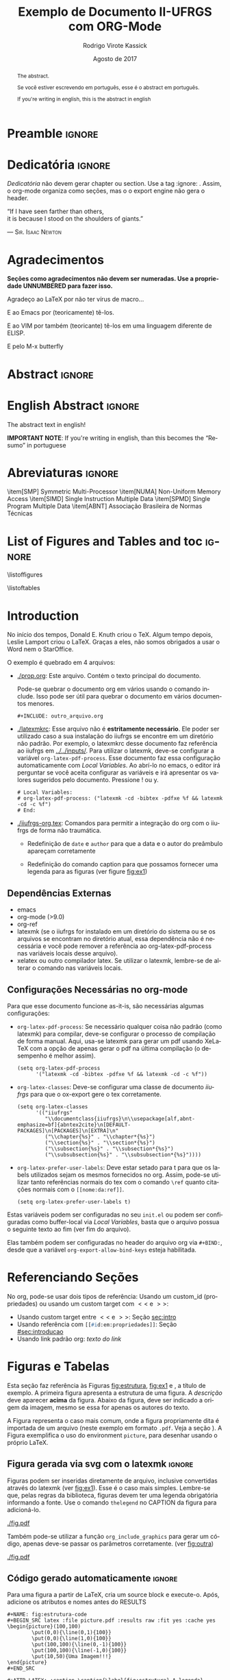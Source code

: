 * Preamble                                                           :ignore:
#+TITLE: Exemplo de Documento II-UFRGS com ORG-Mode
#+AUTHOR: Rodrigo Virote Kassick
#+DATE: Agosto de 2017
#+LANGUAGE: pt
#+LATEX_CLASS: iiufrgs
#+LATEX_CLASS_OPTIONS: [ppgc, prop-tese, english, openright, ppgc]
#+LATEX_HEADER: \input{iiufrgs-org.tex}
#+LATEX_HEADER: \advisor[Prof.~Dr.]{Orientador}{Senhor}
#+LATEX_HEADER: \coadvisor[Prof.~Dr.]{Orientador}{Senhor C.O.}
#+TAGS: noexport(n) deprecated(d) success(s) failed(f) pending(p)
#+EXPORT_SELECT_TAGS: export
#+EXPORT_EXCLUDE_TAGS: noexport
#+SEQ_TODO: TODO(t!) STARTED(s!) WAITING(w!) REVIEW(r!) PENDING(p!) | DONE(d!) CANCELLED(c!) DEFERRED(f!)
#+STARTUP: overview indent
#+OPTIONS: ^:nil _:nil
#+OPTIONS: ':t toc:nil

#+LATEX_HEADER: \translatedtitle{II-UFRGS example document using ORG-Mode}

** ORG Functions -- no export                                     :noexport:

#+NAME: org_include_graphics
#+BEGIN_SRC elisp :output raw :results drawer :var name="name" caption="" legend="" file="file" width="\"\"" extra-headers=""
(format (concat "#+NAME: %s\n"
                "#+ATTR_LATEX: :caption \\caption{\\label{%s} %s} %s %s %s\n"
                "[[%s]]")
        name
        name
        caption
        (if (> (length legend) 0)
            (format "\\legend{%s}" legend)
          "")
        extra-headers
        (if (> (length width) 0)
            (format ":width %s" width)
          "")
        file)
#+END_SRC

* Dedicatória                                                        :ignore:


#+BEGIN_EXPORT latex
\clearpage
\begin{flushright}
\mbox{}\vfill
{\sffamily\itshape
#+END_EXPORT

/Dedicatória/ não devem gerar chapter ou section. Use a tag :ignore: . Assim, o org-mode organiza como seções, mas o o export engine não gera o header.

# Dedicatória in normal org mode. Or just join both exports and do whatever

"If I have seen farther than others,\\
it is because I stood on the shoulders of giants."

--- \textsc{Sir. Isaac Newton}

#+BEGIN_EXPORT latex
}
\end{flushright}
#+END_EXPORT

* Agradecimentos
:PROPERTIES:
:UNNUMBERED: t
:END:

*Seções como agradecimentos não devem ser numeradas. Use a propriedade UNNUMBERED para fazer isso.*

Agradeço ao \LaTeX{} por não ter vírus de macro...

E ao Emacs por (teoricamente) tê-los.

E ao VIM por também (teoricante) tê-los em uma linguagem diferente de ELISP.

E pelo M-x butterfly

* Abstract                                                           :ignore:

# A tag ignore diz para não criar um novo section, chapter ou whatever: A divisão é lógica, apenas para o org.

\keyword{kw1}
\keyword{kw2}

# Tags no segundo idioma do documento

\translatedkeyword{kw1}
\translatedkeyword{kw2}

#+ATTR_LATEX:
#+BEGIN_abstract
The abstract.

Se você estiver escrevendo em português, esse é o abstract em português.

If you're writing in english, this is the abstract in english
#+END_abstract

* English Abstract                                                   :ignore:

#+ATTR_LATEX:
#+BEGIN_translatedabstract
The abstract text in english!

*IMPORTANT NOTE*: If you're writing in english, than this becomes the "Resumo" in portuguese
#+END_translatedabstract

* Abreviaturas                                                       :ignore:

#+ATTR_LATEX: :options {XXXXX}
#+BEGIN_listofabbrv
\item[SMP] Symmetric Multi-Processor
\item[NUMA] Non-Uniform Memory Access
\item[SIMD] Single Instruction Multiple Data
\item[SPMD] Single Program Multiple Data
\item[ABNT] Associação Brasileira de Normas Técnicas
#+END_listofabbrv

* List of Figures and Tables and toc                                 :ignore:

# Apenas chamar list of figures tb

\listoffigures

\listoftables

\tableofcontents

* Introduction
:PROPERTIES:
:CUSTOM_ID: sec:introducao
:END:
<<sec:intro>>

No início dos tempos, Donald E. Knuth criou o \TeX. Algum tempo depois, Leslie Lamport criou o \LaTeX. Graças a eles, não somos obrigados a usar o Word nem o StarOffice.

O exemplo é quebrado em 4 arquivos:
- [[./prop.org]]: Este arquivo. Contém o texto principal do documento.

  Pode-se quebrar o documento org em vários usando o comando include. Isso pode ser útil para quebrar o documento em vários documentos menores.
  #+BEGIN_EXAMPLE
  ,#+INCLUDE: outro_arquivo.org
  #+END_EXAMPLE

- [[./latexmkrc]]: Esse arquivo não é *estritamente necessário*. Ele poder ser utilizado caso a sua instalação do iiufrgs se encontre em um diretório não padrão. Por exemplo, o latexmkrc desse documento faz referência ao iiufrgs em [[../../inputs/]]. Para utilizar o latexmk, deve-se configurar a variável =org-latex-pdf-process=. Esse documento faz essa configuração automaticamente com /Local Variables/. Ao abrí-lo no emacs, o editor irá perguntar se você aceita configurar as variáveis e irá apresentar os valores sugeridos pelo documento. Pressione ! ou y.

  #+BEGIN_EXAMPLE
  # Local Variables:
  # org-latex-pdf-process: ("latexmk -cd -bibtex -pdfxe %f && latexmk -cd -c %f")
  # End:
  #+END_EXAMPLE

- [[./iiufrgs-org.tex]]: Comandos para permitir a integração do org com o iiufrgs de forma não traumática.

  - Redefinição de =date= e =author= para que a data e o autor do preâmbulo apareçam corretamente

  - Redefinição do comando caption para que possamos fornecer uma legenda para as figuras (ver figure [[fig:ex1]])

** Dependências Externas

- emacs
- org-mode (>9.0)
- org-ref
- latexmk (se o iiufrgs for instalado em um diretório do sistema ou se os arquivos se encontram no diretório atual, essa dependência não é necessária e você pode remover a referência ao org-latex-pdf-process nas variáveis locais desse arquivo).
- xelatex ou outro compilador latex. Se utilizar o latexmk, lembre-se de alterar o comando nas variáveis locais.

** Configurações Necessárias no org-mode

Para que esse documento funcione as-it-is, são necessárias algumas configurações:

- =org-latex-pdf-process=: Se necessário qualquer coisa não padrão (como latexmk) para compilar, deve-se configurar o processo de compilação de forma manual. Aqui, usa-se latexmk para gerar um pdf usando XeLaTeX com a opção de apenas gerar o pdf na última compilação (o desempenho é melhor assim).

  #+BEGIN_SRC elisp :eval never
  (setq org-latex-pdf-process
        '("latexmk -cd -bibtex -pdfxe %f && latexmk -cd -c %f"))
  #+END_SRC
- =org-latex-classes=: Deve-se configurar uma classe de documento /iiufrgs/ para que o ox-export gere o tex corretamente.

  #+BEGIN_SRC elisp :eval never
  (setq org-latex-classes
        '(("iiufrgs"
           "\\documentclass{iiufrgs}\n\\usepackage[alf,abnt-emphasize=bf]{abntex2cite}\n[DEFAULT-PACKAGES]\n[PACKAGES]\n[EXTRA]\n"
           ("\\chapter{%s}" . "\\chapter*{%s}")
           ("\\section{%s}" . "\\section*{%s}")
           ("\\subsection{%s}" . "\\subsection*{%s}")
           ("\\subsubsection{%s}" . "\\subsubsection*{%s}"))))
  #+END_SRC
- =org-latex-prefer-user-labels=: Deve estar setado para t para que os labels utilizados sejam os mesmos fornecidos no org. Assim, pode-se utilizar tanto referências normais do tex com o comando =\ref= quanto citações normais com o src_lisp{[[nome:da:ref]]}.

  #+BEGIN_SRC elisp :eval never
  (setq org-latex-prefer-user-labels t)
  #+END_SRC

Estas variáveis podem ser configuradas no seu =init.el= ou podem ser configuradas como buffer-local via /Local Variables/, basta que o arquivo possua o seguinte texto ao fim (ver fim do arquivo).

Elas também podem ser configuradas no header do arquivo org via src_lisp{#+BIND:}, desde que a variável =org-export-allow-bind-keys= esteja habilitada.

* Referenciando Seções

No org, pode-se usar dois tipos de referência: Usando um custom_id (propriedades) ou usando um custom target com $<<$ e $>>$:
- Usando custom target entre $<<$ e $>>$: Seção [[sec:intro]]
- Usando referência com src_lisp{[[#id:em:propriedades]]}: Seção [[#sec:introducao]]
- Usando link padrão org: [[*Referenciando Seções][texto do link]]

* Figuras e Tabelas
<<sec:fig_format>>

Esta seção faz referência às Figuras [[fig:estrutura]], [[fig:ex1]] e \ref{fig:ex2}, a título de exemplo. A primeira figura apresenta a estrutura de uma figura. A \emph{descrição} deve aparecer \textbf{acima} da figura. Abaixo da figura, deve ser indicado a origem da imagem, mesmo se essa for apenas os autores do texto.

A Figura \ref{fig:ex1} representa o caso mais comum, onde a figura propriamente dita é importada de um arquivo (neste exemplo em formato \texttt{.pdf}. Veja a seção \ref{sec:fig_format}). A Figura \ref{fig:ex2} exemplifica o uso do environment \texttt{picture}, para desenhar usando o próprio \LaTeX.

** Figura gerada via svg com o latexmk                              :ignore:

Figuras podem ser inseridas diretamente de arquivo, inclusive convertidas através do latexmk (ver [[fig:ex1]]). Esse é o caso mais simples. Lembre-se que, pelas regras da biblioteca, figuras devem ter uma legenda obrigatória informando a fonte. Use o comando =thelegend= no CAPTION da figura para adicioná-lo.

#+NAME:   fig:ex1
#+CAPTION: Figura importada de um arquivo .pdf \thelegend{Fonte: Os Autores}
#+ATTR_LATEX: :width "" :caption
[[./fig.pdf]]

Também pode-se utilizar a função =org_include_graphics= para gerar um código, apenas deve-se passar os parâmetros corretamente. (ver [[fig:outra]])

#+CALL: org_include_graphics(name="fig:outra",caption="Esta figura foi inserida com org\\_include\\_graphics",legend="Fonte: Org Mode", file="./fig.pdf") :output raw :results drawer

#+RESULTS:
:RESULTS:
#+NAME: fig:outra
#+ATTR_LATEX: :caption \caption{\label{fig:outra} LALA} \thelegend{Fonte: Who CAres}  :width ""
[[./fig.pdf]]
:END:

** Código gerado automaticamente                                    :ignore:

Para uma figura a partir de LaTeX, cria um source block e execute-o. Após, adicione os atributos e nomes antes do RESULTS
#+BEGIN_EXAMPLE
,#+NAME: fig:estrutura-code
,#+BEGIN_SRC latex :file picture.pdf :results raw :fit yes :cache yes
\begin{picture}(100,100)
        \put(0,0){\line(0,1){100}}
        \put(0,0){\line(1,0){100}}
        \put(100,100){\line(0,-1){100}}
        \put(100,100){\line(-1,0){100}}
        \put(10,50){Uma Imagem!!!}
\end{picture}
,#+END_SRC

,#+ATTR_LATEX: :caption \caption{\label{fig:estrutura} A legenda} \legend{Fonte: Os Autores}
,#+ATTR_LATEX: :width 0.3\textwidth
,#+RESULTS[8a9d458f624e17090a594f148421333e7dad9bdd]: fig:estrutura-code
[[file:picture.pdf]]
#+END_EXAMPLE

#+NAME: fig:estrutura-code
#+BEGIN_SRC latex :file picture.pdf :results raw :fit yes :cache yes
\begin{picture}(100,100)
        \put(0,0){\line(0,1){100}}
        \put(0,0){\line(1,0){100}}
        \put(100,100){\line(0,-1){100}}
        \put(100,100){\line(-1,0){100}}
        \put(10,50){Texto no meio de um retangulo}
\end{picture}
#+END_SRC

#+NAME: fig:estrutura
#+CAPTION: A legenda \thelegend{Fonte: Os Autores de novo}
#+ATTR_LATEX: :width 0.3\textwidth
#+RESULTS[f04b40fc4d583a38ea9c6ef67db0646bb5678de9]: fig:estrutura-code
[[file:picture.pdf]]

** Figura em latex                                                  :ignore:

Figuras também podem ser colocadas diretamente em latex. Neste caso, deve-se usar =ref= para referenciá-las: \ref{fig:ex2}.
#+BEGIN_EXPORT latex
\begin{figure}
    \caption{Exemplo de figura desenhada com o environment \texttt{picture}.}
    \begin{center}
        \setlength{\unitlength}{.1em}
        \begin{picture}(100,100)
                \put(20,20){\circle{20}}
                \put(20,20){\small\makebox(0,0){a}}
                \put(80,80){\circle{20}}
                \put(80,80){\small\makebox(0,0){b}}
                \put(28,28){\vector(1,1){44}}
        \end{picture}
    \end{center}
    \legend{Fonte: Os Autores}
    \label{fig:ex2}
\end{figure}
#+END_EXPORT

* Citações

Pode-se utilizar citações tipo natbib. É necessário o pacote org-xref, disponível no melpa e requisitado automaticamente no layer bibtex do spacemacs.

- Cite: cite:737633
- citet: citet:gibson1996rwg
- citep citep:cormen_conceitual
- citeauthor citeauthor:cormen_conceitual
- citeyear citeyear:cormen_conceitual

* Bibliography                                                      :ignore:

bibliographystyle:abntex2-alf
bibliography:./IO.bib

# Pode-de referenciar vários arquivos de bibliografia
# bibliography:Benchmarks.bib
# bibliography:BRAMS.bib
# bibliography:IO-Optimizations.bib
# bibliography:Modeling.bib
# bibliography:MPI-IO.bib
# bibliography:Navaux_other.bib
# bibliography:OLAM_plus_PFS.bib
# bibliography:PFS.bib
# bibliography:Rastro-or-Monitoring.bib
# bibliography:Seismic.bib
# bibliography:Test_With_Matthias.bib
# bibliography:Test_With_Matthias_Mapping.bib
# bibliography:Test_With_Matthias_Weather_Models.bib
# bibliography:TI-2011-2.bib
# bibliography:Weather.bib

* Postamble                                                 :noexport:ignore:
<<sec:postamble>>

The contentes of this section are ignored, it's here only to keep colapsed the local variables

# Local Variables:
# org-latex-pdf-process: ("latexmk -cd -bibtex -pdfxe %f && latexmk -cd -c %f")
# org-latex-classes: (("iiufrgs" "\\documentclass{iiufrgs}\n\\usepackage[alf,abnt-emphasize=bf]{abntex2cite}\n[DEFAULT-PACKAGES]\n[PACKAGES]\n[EXTRA]\n" ("\\chapter{%s}" . "\\chapter*{%s}") ("\\section{%s}" . "\\section*{%s}") ("\\subsection{%s}" . "\\subsection*{%s}") ("\\subsubsection{%s}" . "\\subsubsection*{%s}")))
# org-latex-prefer-user-labels: t
# End:
